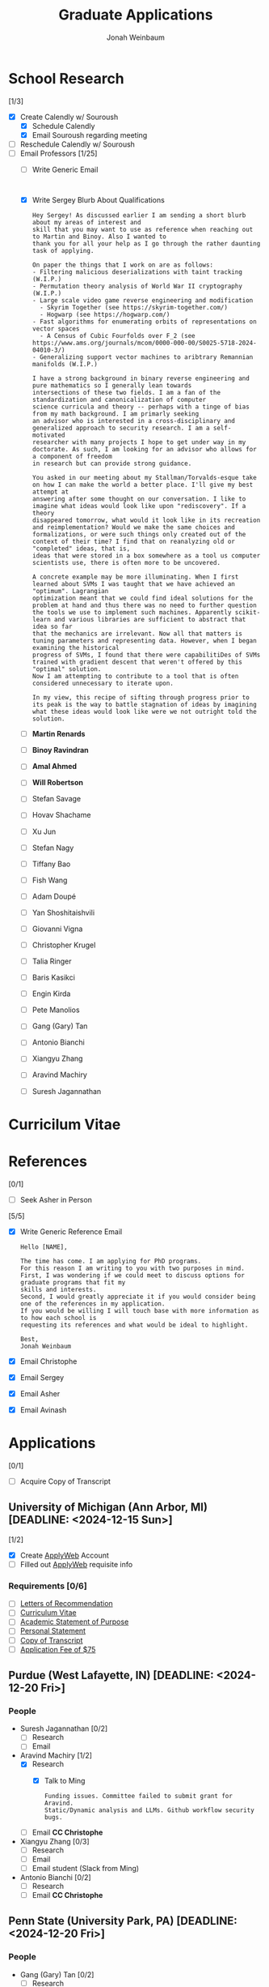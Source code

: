 #+Title:  Graduate Applications
#+author: Jonah Weinbaum 
#+OPTIONS: toc:nil  

* School Research 

[1/3]
- [X] Create Calendly w/ Souroush
  - [X] Schedule Calendly
  - [X] Email Souroush regarding meeting
- [ ] Reschedule Calendly w/ Souroush
- [-] Email Professors [1/25]
  - [ ] Write Generic Email
    #+BEGIN_SRC

    #+END_SRC
  - [X] Write Sergey Blurb About Qualifications
    #+BEGIN_SRC
      Hey Sergey! As discussed earlier I am sending a short blurb about my areas of interest and
      skill that you may want to use as reference when reaching out to Martin and Binoy. Also I wanted to
      thank you for all your help as I go through the rather daunting task of applying.
      
      On paper the things that I work on are as follows:
      - Filtering malicious deserializations with taint tracking (W.I.P.)
      - Permutation theory analysis of World War II cryptography (W.I.P.)
      - Large scale video game reverse engineering and modification
        - Skyrim Together (see https://skyrim-together.com/)
        - Hogwarp (see https://hogwarp.com/)
      - Fast algorithms for enumerating orbits of representations on vector spaces
        - A Census of Cubic Fourfolds over F_2 (see https://www.ams.org/journals/mcom/0000-000-00/S0025-5718-2024-04010-3/)
      - Generalizing support vector machines to aribtrary Remannian manifolds (W.I.P.)

      I have a strong background in binary reverse engineering and pure mathematics so I generally lean towards
      intersections of these two fields. I am a fan of the standardization and canonicalization of computer
      science curricula and theory -- perhaps with a tinge of bias from my math background. I am primarly seeking
      an advisor who is interested in a cross-disciplinary and generalized approach to security research. I am a self-motivated
      researcher with many projects I hope to get under way in my doctorate. As such, I am looking for an advisor who allows for a component of freedom
      in research but can provide strong guidance.

      You asked in our meeting about my Stallman/Torvalds-esque take on how I can make the world a better place. I'll give my best attempt at
      answering after some thought on our conversation. I like to imagine what ideas would look like upon "rediscovery". If a theory
      disappeared tomorrow, what would it look like in its recreation and reimplementation? Would we make the same choices and
      formalizations, or were such things only created out of the context of their time? I find that on reanalyzing old or "completed" ideas, that is,
      ideas that were stored in a box somewhere as a tool us computer scientists use, there is often more to be uncovered.

      A concrete example may be more illuminating. When I first learned about SVMs I was taught that we have achieved an "optimum". Lagrangian
      optimization meant that we could find ideal solutions for the problem at hand and thus there was no need to further question
      the tools we use to implement such machines. Apparently scikit-learn and various libraries are sufficient to abstract that idea so far
      that the mechanics are irrelevant. Now all that matters is tuning parameters and representing data. However, when I began examining the historical
      progress of SVMs, I found that there were capabilitiDes of SVMs trained with gradient descent that weren't offered by this "optimal" solution.
      Now I am attempting to contribute to a tool that is often considered unnecessary to iterate upon.

      In my view, this recipe of sifting through progress prior to its peak is the way to battle stagnation of ideas by imagining
      what these ideas would look like were we not outright told the solution. 
    #+END_SRC
  - [ ] *Martin Renards*
  - [ ] *Binoy Ravindran*
  - [ ] *Amal Ahmed*
  - [ ] *Will Robertson*
  - [ ] Stefan Savage
  - [ ] Hovav Shachame
  - [ ] Xu Jun
  - [ ] Stefan Nagy
  - [ ] Tiffany Bao
  - [ ] Fish Wang
  - [ ] Adam Doupé
  - [ ] Yan Shoshitaishvili
  - [ ] Giovanni Vigna
  - [ ] Christopher Krugel
  - [ ] Talia Ringer
  - [ ] Baris Kasikci
  - [ ] Engin Kirda
  - [ ] Pete Manolios
  - [ ] Gang (Gary) Tan
  - [ ] Antonio Bianchi
  - [ ] Xiangyu Zhang
  - [ ] Aravind Machiry
  - [ ] Suresh Jagannathan
    
* Curricilum Vitae

* References

[0/1]
- [ ] Seek Asher in Person 


[5/5]
- [X] Write Generic Reference Email
    #+BEGIN_SRC
	Hello [NAME],

	The time has come. I am applying for PhD programs.
	For this reason I am writing to you with two purposes in mind.
	First, I was wondering if we could meet to discuss options for graduate programs that fit my
	skills and interests.
	Second, I would greatly appreciate it if you would consider being one of the references in my application.
	If you would be willing I will touch base with more information as to how each school is
	requesting its references and what would be ideal to highlight.

	Best,
	Jonah Weinbaum
    #+END_SRC
- [X] Email Christophe
- [X] Email Sergey
- [X] Email Asher
- [X] Email Avinash

* Applications

[0/1]
- [ ] Acquire Copy of Transcript

** University of Michigan (Ann Arbor, MI) [DEADLINE: <2024-12-15 Sun>]

[1/2]
- [X] Create [[https://applyweb.collegenet.com/account/new/create?origin=https://www.applyweb.com/cgi-bin/applymenu?instcode=umgrad][ApplyWeb]] Account
- [ ] Filled out [[https://applyweb.collegenet.com/account/new/create?origin=https://www.applyweb.com/cgi-bin/applymenu?instcode=umgrad][ApplyWeb]] requisite info

*** Requirements [0/6]
- [ ] [[https://rackham.umich.edu/admissions/applying/letters-of-recommendation/][Letters of Recommendation]]
- [ ] [[https://rackham.umich.edu/admissions/applying/statements-curriculum-vitae-resume/][Curriculum Vitae]] 
- [ ] [[https://rackham.umich.edu/admissions/applying/statements-curriculum-vitae-resume/][Academic Statement of Purpose]]
- [ ] [[https://rackham.umich.edu/admissions/applying/statements-curriculum-vitae-resume/][Personal Statement]]
- [ ] [[https://rackham.umich.edu/admissions/applying/transcripts/][Copy of Transcript]]
- [ ] [[https://rackham.umich.edu/admissions/applying/application-fee-and-waivers/][Application Fee of $75]]

** Purdue (West Lafayette, IN) [DEADLINE: <2024-12-20 Fri>]

*** People
- Suresh Jagannathan [0/2]
  - [ ] Research
  - [ ] Email 
- Aravind Machiry [1/2]
  - [X] Research
    - [X] Talk to Ming
      #+BEGIN_SRC
	Funding issues. Committee failed to submit grant for Aravind.
	Static/Dynamic analysis and LLMs. Github workflow security bugs.
      #+END_SRC
  - [ ] Email *CC Christophe* 
- Xiangyu Zhang [0/3]
  - [ ] Research
  - [ ] Email 
  - [ ] Email student (Slack from Ming)
- Antonio Bianchi [0/2]
  - [ ] Research
  - [ ] Email *CC Christophe* 

** Penn State (University Park, PA) [DEADLINE: <2024-12-20 Fri>]

*** People
- Gang (Gary) Tan [0/2]
  - [ ] Research
  - [ ] Email 

** Northeastern (Boston, MA) [DEADLINE: <2024-12-15 Sun>]

*** People
- Pete Manolios [0/2]
  - [ ] Research
  - [ ] Email   
- *Will Robertson* [0/2]
  - [ ] Research
  - [ ] Email *CC Christophe*
- Engin Kirda [0/2]
  - [ ] Research
    - [X] Talk to Ben he know's his students
      #+BEGIN_SRC
	Ben said not to work in this group. Engin is cool but his
	students do weird garbage work. Apparently Engin has some falling
	out with another professor. 
      #+END_SRC
  - [ ] Email 
- *Amal Ahmed* [0/2]
  - [ ] Research
  - [ ] Email

** Tufts (Medford, MA) [DEADLINE: <2024-12-15 Sun>]

*** People
- [ ] Talk to Jared
- [ ] Talk to Max Berstein
- [ ] Talk to Jacob

** Virginia Tech (Blacksburg, VA) [DEADLINE: <2024-12-15 Sun>]

*** People
- *Binoy Ravindran* [0/2]
  - [ ] Research
  - [ ] Email

** MIT (Cambridge, MA) [DEADLINE: <2024-12-01 Sun>]

*** People
- *Martin Renards* [0/2]
  - [ ] Research
  - [ ] Email

** University of Washington (Seattle, WA) [DEADLINE: <2024-12-15 Sun>]
    
*** People
- Baris Kasikci [0/2]
  - [ ] Research
  - [ ] Email

** University of Illinois (Champaign, IL) [DEADLINE: <2024-12-15 Sun>]

*** People
- Talia Ringer [0/2]
  - [ ] Research
  - [ ] Email

** UC Santa Barbara (Santa Barbara, CA) [DEADLINE: <2024-12-15 Sun>]

*** People
- Christopher Krugel [0/2]
  - [ ] Research
  - [ ] Email *CC Christophe*
- Giovanni Vigna [0/2]
  - [ ] Research
  - [ ] Email *CC Christophe*

** Arizona State University (Tempe, AZ) [DEADLINE: <2024-12-31 Tue>]

*** People
- Yan Shoshitaishvili [0/2]
  - [ ] Research
  - [ ] Email *CC Christophe*
- Adam Doupé [0/2]
  - [ ] Research
  - [ ] Email *CC Christophe*
- Fish Wang [0/2]
  - [ ] Research
  - [ ] Email *CC Christophe*
- Tiffany Bao [0/2]
  - [ ] Research
  - [ ] Email *CC Christophe*

** University of Utah (Salt Lake City, UT) [DEADLINE: <2024-12-15 Sun>]

*** People 
- Stefan Nagy [0/2]
  - [ ] Research
  - [ ] Email  
- Xu Jun [0/2]
  - [ ] Research
  - [ ] Email  

** UT Dallas (Dallas, TX) [DEADLINE: <2024-12-15 Sun>]

*** People
- Hovav Shacham [0/2]
  - [ ] Research
  - [ ] Email    

** UCSD (San Diego, CA) [DEADLINE: <2024-12-18 Wed>]

*** People
- Stefan Savage [0/2]
  - [ ] Research
  - [ ] Email
